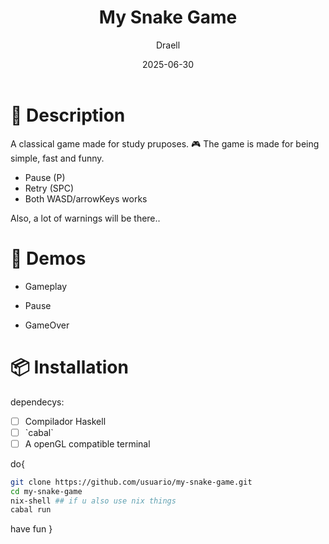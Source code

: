 #+TITLE: My Snake Game
#+AUTHOR: Draell
#+DATE: 2025-06-30
#+OPTIONS: toc:nil

* 🐍 Description

A classical game made for study pruposes. 🎮
The game is made for being simple, fast and funny.
 - Pause (P)
 - Retry (SPC) 
 - Both WASD/arrowKeys works

Also, a lot of warnings will be there..

* 🎥 Demos

- Gameplay
  [[./gifs/gameplay.gif]]

- Pause
  [[./gifs/pause.gif]]

- GameOver
  [[./gifs/fresh-start.gif]]

* 📦 Installation

dependecys:
- [ ] Compilador Haskell
- [ ] `cabal`
- [ ] A openGL compatible terminal

do{
#+BEGIN_SRC sh
git clone https://github.com/usuario/my-snake-game.git
cd my-snake-game
nix-shell ## if u also use nix things
cabal run
#+END_SRC
have fun }
